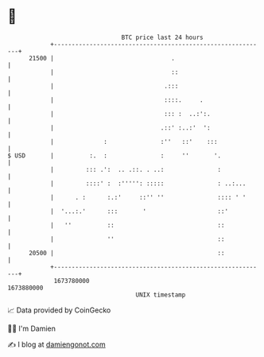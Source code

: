 * 👋

#+begin_example
                                   BTC price last 24 hours                    
               +------------------------------------------------------------+ 
         21500 |                                 .                          | 
               |                                 ::                         | 
               |                               .:::                         | 
               |                               ::::.     .                  | 
               |                               ::: :  ..:':.                | 
               |                              .::' :..:'  ':                | 
               |              :               :''   ::'    :::              | 
   $ USD       |          :.  :               :     ''       '.             | 
               |         ::: .':  .. .::. . ..:               :             | 
               |         ::::' :  :''''': :::::               : ..:...      | 
               |      . :      :.:'     ::'' ''               :::: ' '      | 
               |  '...:.'      :::       '                    ::'           | 
               |   ''          ::                             ::            | 
               |               ''                             ::            | 
         20500 |                                              ::            | 
               +------------------------------------------------------------+ 
                1673780000                                        1673880000  
                                       UNIX timestamp                         
#+end_example
📈 Data provided by CoinGecko

🧑‍💻 I'm Damien

✍️ I blog at [[https://www.damiengonot.com][damiengonot.com]]
